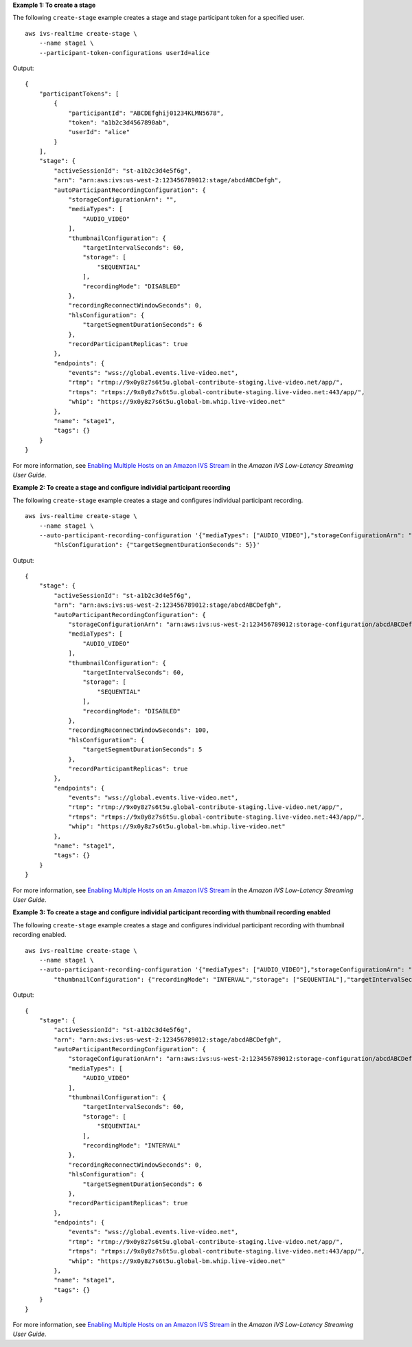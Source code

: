 **Example 1: To create a stage**

The following ``create-stage`` example creates a stage and stage participant token for a specified user. ::

    aws ivs-realtime create-stage \
        --name stage1 \
        --participant-token-configurations userId=alice

Output::

    {
        "participantTokens": [
            {
                "participantId": "ABCDEfghij01234KLMN5678",
                "token": "a1b2c3d4567890ab",
                "userId": "alice"
            }
        ],
        "stage": {
            "activeSessionId": "st-a1b2c3d4e5f6g",
            "arn": "arn:aws:ivs:us-west-2:123456789012:stage/abcdABCDefgh",
            "autoParticipantRecordingConfiguration": {
                "storageConfigurationArn": "",
                "mediaTypes": [
                    "AUDIO_VIDEO"
                ],
                "thumbnailConfiguration": {
                    "targetIntervalSeconds": 60,
                    "storage": [
                        "SEQUENTIAL"
                    ],
                    "recordingMode": "DISABLED"
                },
                "recordingReconnectWindowSeconds": 0,
                "hlsConfiguration": {
                    "targetSegmentDurationSeconds": 6
                },
                "recordParticipantReplicas": true
            },
            "endpoints": {
                "events": "wss://global.events.live-video.net",
                "rtmp": "rtmp://9x0y8z7s6t5u.global-contribute-staging.live-video.net/app/",
                "rtmps": "rtmps://9x0y8z7s6t5u.global-contribute-staging.live-video.net:443/app/",
                "whip": "https://9x0y8z7s6t5u.global-bm.whip.live-video.net"
            },
            "name": "stage1",
            "tags": {}
        }
    }

For more information, see `Enabling Multiple Hosts on an Amazon IVS Stream <https://docs.aws.amazon.com/ivs/latest/LowLatencyUserGuide/multiple-hosts.html>`__ in the *Amazon IVS Low-Latency Streaming User Guide*.

**Example 2: To create a stage and configure individial participant recording**

The following ``create-stage`` example creates a stage and configures individual participant recording. ::

    aws ivs-realtime create-stage \
        --name stage1 \
        --auto-participant-recording-configuration '{"mediaTypes": ["AUDIO_VIDEO"],"storageConfigurationArn": "arn:aws:ivs:us-west-2:123456789012:storage-configuration/abcdABCDefgh", "recordingReconnectWindowSeconds": 100, \
            "hlsConfiguration": {"targetSegmentDurationSeconds": 5}}'

Output::

    {
        "stage": { 
            "activeSessionId": "st-a1b2c3d4e5f6g",
            "arn": "arn:aws:ivs:us-west-2:123456789012:stage/abcdABCDefgh",
            "autoParticipantRecordingConfiguration": {
                "storageConfigurationArn": "arn:aws:ivs:us-west-2:123456789012:storage-configuration/abcdABCDefgh"
                "mediaTypes": [
                    "AUDIO_VIDEO"
                ],
                "thumbnailConfiguration": {
                    "targetIntervalSeconds": 60,
                    "storage": [
                        "SEQUENTIAL"
                    ],
                    "recordingMode": "DISABLED"
                },
                "recordingReconnectWindowSeconds": 100,
                "hlsConfiguration": {
                    "targetSegmentDurationSeconds": 5
                },
                "recordParticipantReplicas": true
            },
            "endpoints": {
                "events": "wss://global.events.live-video.net",
                "rtmp": "rtmp://9x0y8z7s6t5u.global-contribute-staging.live-video.net/app/",
                "rtmps": "rtmps://9x0y8z7s6t5u.global-contribute-staging.live-video.net:443/app/",
                "whip": "https://9x0y8z7s6t5u.global-bm.whip.live-video.net"
            },
            "name": "stage1",
            "tags": {}
        }
    }

For more information, see `Enabling Multiple Hosts on an Amazon IVS Stream <https://docs.aws.amazon.com/ivs/latest/LowLatencyUserGuide/multiple-hosts.html>`__ in the *Amazon IVS Low-Latency Streaming User Guide*.

**Example 3: To create a stage and configure individial participant recording with thumbnail recording enabled**

The following ``create-stage`` example creates a stage and configures individual participant recording with thumbnail recording enabled. ::

    aws ivs-realtime create-stage \
        --name stage1 \
        --auto-participant-recording-configuration '{"mediaTypes": ["AUDIO_VIDEO"],"storageConfigurationArn": "arn:aws:ivs:us-west-2:123456789012:storage-configuration/abcdABCDefgh", \
            "thumbnailConfiguration": {"recordingMode": "INTERVAL","storage": ["SEQUENTIAL"],"targetIntervalSeconds": 60}}'

Output::

    {
        "stage": { 
            "activeSessionId": "st-a1b2c3d4e5f6g",
            "arn": "arn:aws:ivs:us-west-2:123456789012:stage/abcdABCDefgh",
            "autoParticipantRecordingConfiguration": {
                "storageConfigurationArn": "arn:aws:ivs:us-west-2:123456789012:storage-configuration/abcdABCDefgh",
                "mediaTypes": [
                    "AUDIO_VIDEO"
                ],
                "thumbnailConfiguration": { 
                    "targetIntervalSeconds": 60,
                    "storage": [
                        "SEQUENTIAL"
                    ],
                    "recordingMode": "INTERVAL"
                },
                "recordingReconnectWindowSeconds": 0,
                "hlsConfiguration": {
                    "targetSegmentDurationSeconds": 6
                },
                "recordParticipantReplicas": true
            },
            "endpoints": {
                "events": "wss://global.events.live-video.net",
                "rtmp": "rtmp://9x0y8z7s6t5u.global-contribute-staging.live-video.net/app/",
                "rtmps": "rtmps://9x0y8z7s6t5u.global-contribute-staging.live-video.net:443/app/",
                "whip": "https://9x0y8z7s6t5u.global-bm.whip.live-video.net"
            },
            "name": "stage1",
            "tags": {}
        }
    }

For more information, see `Enabling Multiple Hosts on an Amazon IVS Stream <https://docs.aws.amazon.com/ivs/latest/LowLatencyUserGuide/multiple-hosts.html>`__ in the *Amazon IVS Low-Latency Streaming User Guide*.